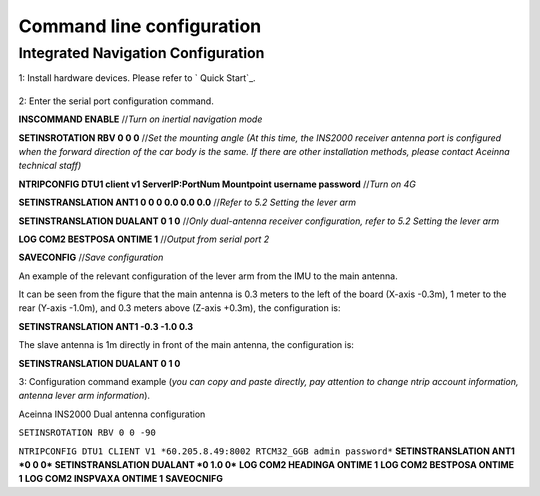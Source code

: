 Command line configuration
~~~~~~~~~~~~~~~~~~~~~~~~~~

Integrated Navigation Configuration
===================================

1: Install hardware devices. Please refer to ` Quick Start`_.

  .. figure:: ../media/vehicle_installation.png
      :align: center

2: Enter the serial port configuration command.

**INSCOMMAND ENABLE**  //*Turn on inertial navigation mode*

**SETINSROTATION RBV 0 0 0** //*Set the mounting angle (At this time, the INS2000 receiver antenna port is configured 
when the forward direction of the car body is the same. If there are other installation methods, please contact Aceinna 
technical staff)*

**NTRIPCONFIG DTU1 client v1 ServerIP:PortNum Mountpoint username password** //*Turn on 4G*

**SETINSTRANSLATION ANT1 0 0 0 0.0 0.0 0.0** //*Refer to 5.2 Setting the lever arm*

**SETINSTRANSLATION DUALANT 0 1 0** //*Only dual-antenna receiver configuration, refer to 5.2 Setting the lever arm*

**LOG COM2 BESTPOSA ONTIME 1** //*Output from serial port 2*

**SAVECONFIG** //*Save configuration*

An example of the relevant configuration of the lever arm from the IMU to the main antenna.

.. image:: ../media/lever_arm.png
   :align: center

It can be seen from the figure that the main antenna is 0.3 meters to the left of the board (X-axis -0.3m), 1 meter to the 
rear (Y-axis -1.0m), and 0.3 meters above (Z-axis +0.3m), the configuration is:

**SETINSTRANSLATION ANT1 -0.3 -1.0 0.3**

The slave antenna is 1m directly in front of the main antenna, the configuration is:

**SETINSTRANSLATION DUALANT 0 1 0**

3: Configuration command example (*you can copy and paste directly, pay attention to change ntrip account information, 
antenna lever arm information*).

Aceinna INS2000  Dual antenna configuration

``SETINSROTATION RBV 0 0 -90`` 


``NTRIPCONFIG DTU1 CLIENT V1 *60.205.8.49:8002 RTCM32_GGB admin password*``
**SETINSTRANSLATION ANT1 \*0 0 0\***
**SETINSTRANSLATION DUALANT *0 1.0 0***
**LOG COM2 HEADINGA ONTIME 1**
**LOG COM2 BESTPOSA ONTIME 1**
**LOG COM2 INSPVAXA ONTIME 1**
**SAVEOCNIFG**
